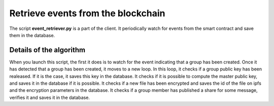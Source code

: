 Retrieve events from the blockchain
===================================
The script **event_retriever.py** is a part of the client.
It periodically watch for events from the smart contract and save them in
the database.

Details of the algorithm
^^^^^^^^^^^^^^^^^^^^^^^^
When you launch this script, the first it does is to watch for the event
indicating that a group has been created. Once it has detected that a group has been
created, it moves to a new loop.
In this loop, it checks if a group public key has
been realeased. If it is the case, it saves this key in the database.
It checks if it is possible to compute the master public key, and saves it
in the database if it is possible.
It checks if a new file has been encrypted and saves the id of the file on ipfs and
the encryption parameters in the database.
It checks if a group member has published a share for some message, verifies it and
saves it in the database. 
